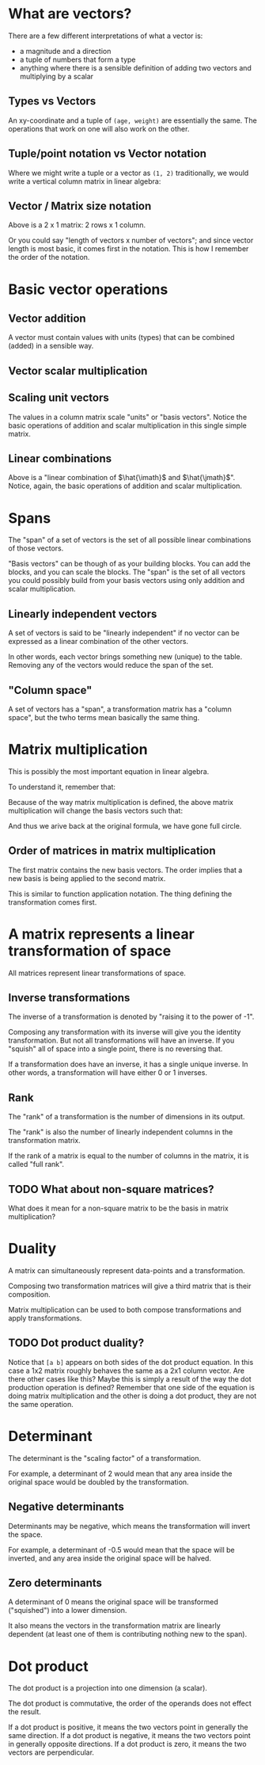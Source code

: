 #+STARTUP: latexpreview
* What are vectors?
There are a few different interpretations of what a vector is:

- a magnitude and a direction
- a tuple of numbers that form a type
- anything where there is a sensible definition of adding two vectors and multiplying by a scalar
** Types vs Vectors
An xy-coordinate and a tuple of ~(age, weight)~ are essentially the same. The operations that work on one will also work on the other.
** Tuple/point notation vs Vector notation
Where we might write a tuple or a vector as ~(1, 2)~ traditionally, we would write a vertical column matrix in linear algebra:

\begin{equation*}
\begin{bmatrix}
1 \\
2
\end{bmatrix}
\end{equation*}
** Vector / Matrix size notation
\begin{bmatrix}
1 \\
2
\end{bmatrix}

Above is a 2 x 1 matrix: 2 rows x 1 column.

Or you could say "length of vectors x number of vectors"; and since vector length is most basic, it comes first in the notation. This is how I remember the order of the notation.
* Basic vector operations
** Vector addition
\begin{equation*}
\begin{bmatrix}
1 \\
2
\end{bmatrix}
+
\begin{bmatrix}
3 \\
4
\end{bmatrix}
=
\begin{bmatrix}
1 + 3 \\
2 + 4
\end{bmatrix}
=
\begin{bmatrix}
4 \\
6
\end{bmatrix}
\end{equation*}

A vector must contain values with units (types) that can be combined (added) in a sensible way.
** Vector scalar multiplication
\begin{equation*}
3
\begin{bmatrix}
1 \\
2
\end{bmatrix}
=
\begin{bmatrix}
3 \times 1 \\
3 \times 2
\end{bmatrix}
=
\begin{bmatrix}
3 \\
6
\end{bmatrix}
\end{equation*}
** Scaling unit vectors
The values in a column matrix scale "units" or "basis vectors". Notice the basic operations of addition and scalar multiplication in this single simple matrix.

\begin{equation*}
\begin{bmatrix}
1 \\
2
\end{bmatrix}
=
\begin{bmatrix}
1 \times \hat{\imath} \\
2 \times \hat{\jmath}
\end{bmatrix}
=
1 \times \hat{\imath} + 2 \times \hat{\jmath}
\end{equation*}
** Linear combinations
\begin{equation*}
a \times \hat{\imath} + b \times \hat{\jmath}
\end{equation*}

Above is a "linear combination of $\hat{\imath}$ and $\hat{\jmath}$". Notice, again, the basic operations of addition and scalar multiplication.
* Spans
The "span" of a set of vectors is the set of all possible linear combinations of those vectors.

"Basis vectors" can be though of as your building blocks. You can add the blocks, and you can scale the blocks. The "span" is the set of all vectors you could possibly build from your basis vectors using only addition and scalar multiplication.
** Linearly independent vectors
A set of vectors is said to be "linearly independent" if no vector can be expressed as a linear combination of the other vectors.

In other words, each vector brings something new (unique) to the table. Removing any of the vectors would reduce the span of the set.
** "Column space"
A set of vectors has a "span", a transformation matrix has a "column space", but the twho terms mean basically the same thing.
* Matrix multiplication
\begin{equation}
\begin{bmatrix}
a & b \\
c & d
\end{bmatrix}
\begin{bmatrix}
x \\
y
\end{bmatrix}
=
x
\begin{bmatrix}
a \\
c
\end{bmatrix}
+
y
\begin{bmatrix}
b \\
d
\end{bmatrix}
=
\begin{bmatrix}
ax + by \\
cx + dy
\end{bmatrix}
\end{equation}

This is possibly the most important equation in linear algebra.

To understand it, remember that:

\begin{equation*}
\begin{bmatrix}
x \\
y
\end{bmatrix}
=
x \times \hat{\imath} + y \times \hat{\jmath}
=
x \hat{\imath} + y \hat{\jmath}
=
x
\begin{bmatrix}
1 \\
0
\end{bmatrix}
+
y
\begin{bmatrix}
0 \\
1
\end{bmatrix}
\end{equation*}

Because of the way matrix multiplication is defined, the above matrix multiplication will change the basis vectors such that:

\begin{equation*}
\hat{\imath}
\text{ becomes }
\begin{bmatrix}
a \\
c
\end{bmatrix}
\text{ and }
\hat{\jmath}
\text{ becomes }
\begin{bmatrix}
b \\
d
\end{bmatrix}
\end{equation*}

And thus we arive back at the original formula, we have gone full circle.
** Order of matrices in matrix multiplication
The first matrix contains the new basis vectors. The order implies that a new basis is being applied to the second matrix.

This is similar to function application notation. The thing defining the transformation comes first.
* A matrix represents a linear transformation of space
All matrices represent linear transformations of space.
** Inverse transformations
The inverse of a transformation is denoted by "raising it to the power of -1".

Composing any transformation with its inverse will give you the identity transformation. But not all transformations will have an inverse. If you "squish" all of space into a single point, there is no reversing that.

If a transformation does have an inverse, it has a single unique inverse. In other words, a transformation will have either 0 or 1 inverses.
** Rank
The "rank" of a transformation is the number of dimensions in its output.

The "rank" is also the number of linearly independent columns in the transformation matrix.

If the rank of a matrix is equal to the number of columns in the matrix, it is called "full rank".
** TODO What about non-square matrices?
What does it mean for a non-square matrix to be the basis in matrix multiplication?
* Duality
A matrix can simultaneously represent data-points and a transformation.

Composing two transformation matrices will give a third matrix that is their composition.

Matrix multiplication can be used to both compose transformations and apply transformations.
** TODO Dot product duality?
Notice that ~[a b]~ appears on both sides of the dot product equation. In this case a 1x2 matrix roughly behaves the same as a 2x1 column vector. Are there other cases like this? Maybe this is simply a result of the way the dot production operation is defined? Remember that one side of the equation is doing matrix multiplication and the other is doing a dot product, they are not the same operation.
* Determinant
The determinant is the "scaling factor" of a transformation.

For example, a determinant of 2 would mean that any area inside the original space would be doubled by the transformation.
** Negative determinants
Determinants may be negative, which means the transformation will invert the space.

For example, a determinant of -0.5 would mean that the space will be inverted, and any area inside the original space will be halved.
** Zero determinants
A determinant of 0 means the original space will be transformed ("squished") into a lower dimension.

It also means the vectors in the transformation matrix are linearly dependent (at least one of them is contributing nothing new to the span).
* Dot product
\begin{equation*}
\begin{bmatrix}
a & b
\end{bmatrix}
\begin{bmatrix}
c \\
d
\end{bmatrix}
=
\begin{bmatrix}
a \\
b
\end{bmatrix}
\cdot
\begin{bmatrix}
c \\
d
\end{bmatrix}
\end{equation*}

The dot product is a projection into one dimension (a scalar).

The dot product is commutative, the order of the operands does not effect the result.

If a dot product is positive, it means the two vectors point in generally the same direction.
If a dot product is negative, it means the two vectors point in generally opposite directions.
If a dot product is zero, it means the two vectors are perpendicular.
